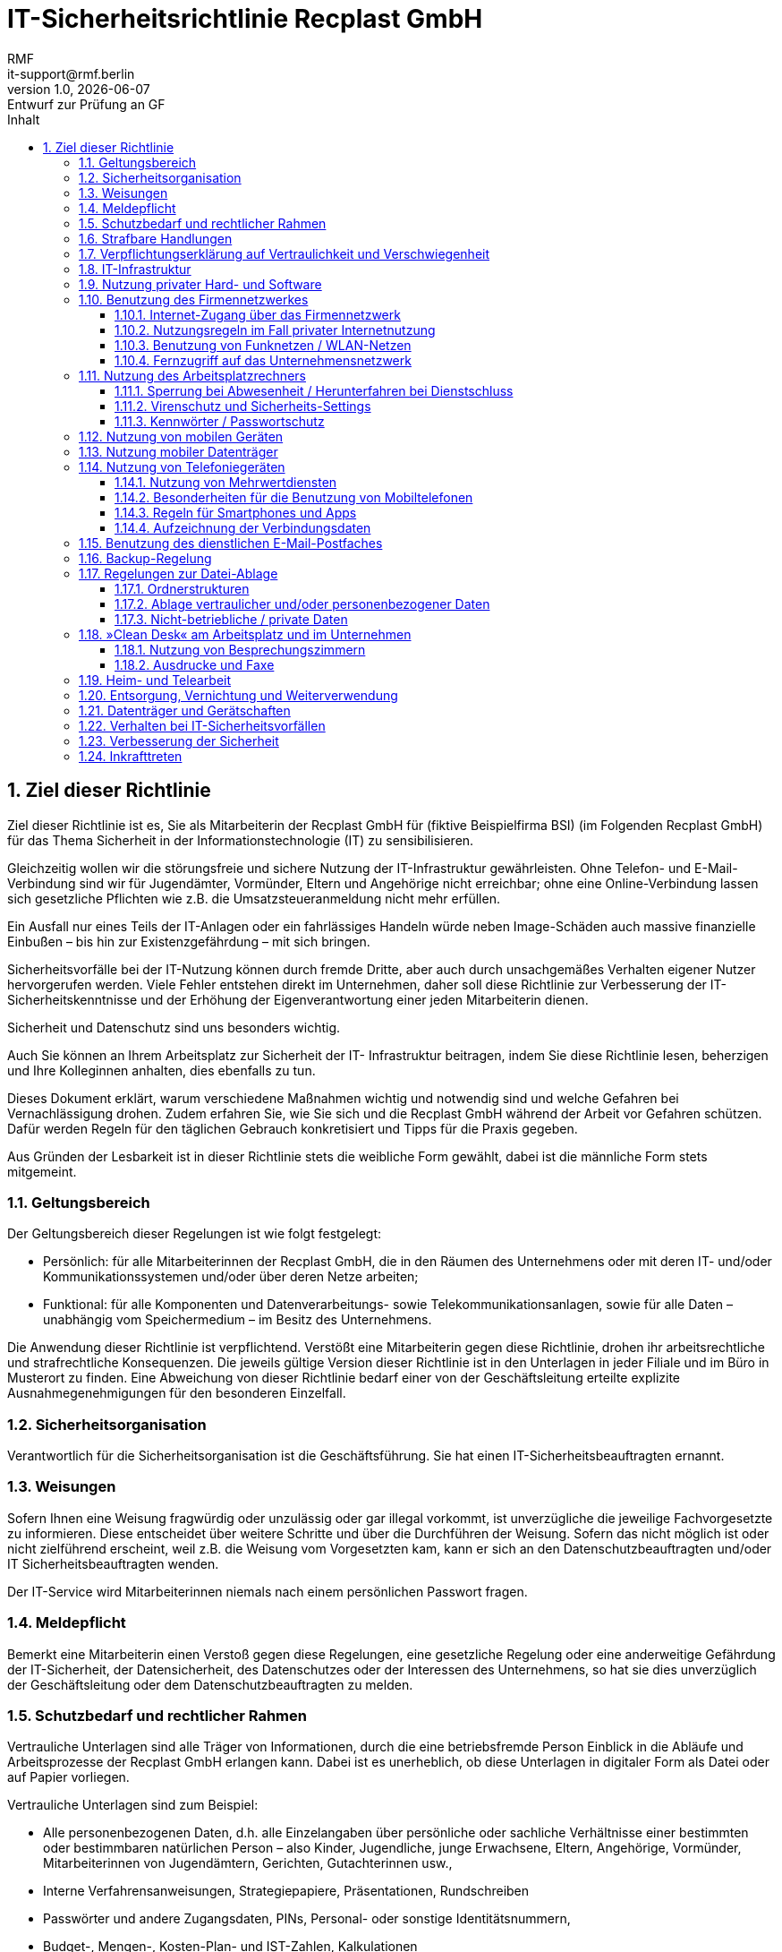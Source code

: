 = IT-Sicherheitsrichtlinie Recplast GmbH
// und Privatnutzungsvereinbarung für die Nutzung von Firmen-Geräten
:sectnums:
:asciidoc-version: 2.0.20 [https://asciidoctor.org]
:author: RMF 
:email: it-support@rmf.berlin
:author: RMF 
// :source-highlighter: rouge
:lang: de
:icons: font
:doctype: article
// :docstatus: In Bearbeitung
:docstatus: Aktiv
// :docstatus: Archiviert (inaktiv)
// :docstatus: adoc-Vorlage
:asciidoc-file: 90-10_IT-Sicherheitsrichtlinie.adoc
:docdate: 10.03.2021
:revnumber: 1.0
:revdate: {localdate}
:revremark: Entwurf zur Prüfung an GF
:last-update-label: zuletzt geändert: 16.03.2021
:table-caption: Tabelle
:toc-title: Inhalt
:toc:
:toclevels: 3



// übersetzen mit
// asciidoctor-pdf -a pdf-themesdir=../../resources/themes -a pdf-theme=Recplast -a pdf-fontsdir=../../resources/fonts 90-10_IT-Sicherheitsrichtlinie.adoc




== Ziel dieser Richtlinie
// tag::main[]

Ziel dieser Richtlinie ist es, Sie als Mitarbeiterin der Recplast GmbH für (fiktive Beispielfirma BSI) (im Folgenden Recplast GmbH) für das Thema Sicherheit in der Informationstechnologie (IT) zu sensibilisieren.

Gleichzeitig wollen wir die störungsfreie und sichere Nutzung der IT-Infrastruktur gewährleisten. Ohne Telefon- und E-Mail-Verbindung sind wir für Jugendämter, Vormünder, Eltern und Angehörige nicht erreichbar; ohne eine Online-Verbindung lassen sich gesetzliche Pflichten wie z.B. die Umsatzsteueranmeldung nicht mehr erfüllen. 

Ein Ausfall nur eines Teils der IT-Anlagen oder ein fahrlässiges Handeln würde neben Image-Schäden auch massive finanzielle Einbußen – bis hin zur Existenzgefährdung – mit sich bringen.

Sicherheitsvorfälle bei der IT-Nutzung können durch fremde Dritte, aber auch durch unsachgemäßes Verhalten eigener Nutzer hervorgerufen werden. Viele Fehler entstehen direkt im Unternehmen, daher soll diese Richtlinie zur Verbesserung der IT-Sicherheitskenntnisse und der Erhöhung der Eigenverantwortung einer jeden Mitarbeiterin dienen.

Sicherheit und Datenschutz sind uns besonders wichtig.

Auch Sie können an Ihrem Arbeitsplatz zur Sicherheit der IT- Infrastruktur beitragen, indem Sie diese Richtlinie lesen, beherzigen und Ihre Kolleginnen anhalten, dies ebenfalls zu tun.

Dieses Dokument erklärt, warum verschiedene Maßnahmen wichtig und notwendig sind und welche Gefahren bei Vernachlässigung drohen. Zudem erfahren Sie, wie Sie sich und die Recplast GmbH während der Arbeit vor Gefahren schützen. Dafür werden Regeln für den täglichen Gebrauch konkretisiert und Tipps für die Praxis gegeben.

 

Aus Gründen der Lesbarkeit ist in dieser Richtlinie stets die weibliche Form gewählt, dabei ist die männliche Form stets mitgemeint.

 
=== Geltungsbereich

Der Geltungsbereich dieser Regelungen ist wie folgt festgelegt:

* Persönlich: für alle Mitarbeiterinnen der Recplast GmbH, die in den Räumen des Unternehmens oder mit deren IT- und/oder Kommunikationssystemen und/oder über deren Netze arbeiten;
    
* Funktional: für alle Komponenten und Datenverarbeitungs- sowie Telekommunikationsanlagen, sowie für alle Daten – unabhängig vom Speichermedium – im Besitz des Unternehmens.

Die Anwendung dieser Richtlinie ist verpflichtend. Verstößt eine Mitarbeiterin gegen diese Richtlinie, drohen ihr arbeitsrechtliche und strafrechtliche Konsequenzen. Die jeweils gültige Version dieser Richtlinie ist in den Unterlagen in jeder Filiale und im Büro in Musterort zu finden. Eine Abweichung von dieser Richtlinie bedarf einer von der Geschäftsleitung erteilte explizite Ausnahmegenehmigungen für den besonderen Einzelfall.

 
=== Sicherheitsorganisation

Verantwortlich für die Sicherheitsorganisation ist die Geschäftsführung. Sie hat einen IT-Sicherheitsbeauftragten ernannt.

 
=== Weisungen

Sofern Ihnen eine Weisung fragwürdig  oder unzulässig oder gar illegal vorkommt, ist unverzügliche die jeweilige Fachvorgesetzte zu informieren. Diese entscheidet über weitere Schritte und über die Durchführen der Weisung. Sofern das nicht möglich ist oder nicht zielführend erscheint, weil z.B. die Weisung vom Vorgesetzten kam, kann er sich an den Datenschutzbeauftragten und/oder IT Sicherheitsbeauftragten wenden.

Der IT-Service wird Mitarbeiterinnen niemals nach einem persönlichen Passwort fragen.

 
=== Meldepflicht

Bemerkt eine Mitarbeiterin einen Verstoß gegen diese Regelungen, eine gesetzliche Regelung oder eine anderweitige Gefährdung der IT-Sicherheit, der Datensicherheit, des Datenschutzes oder der Interessen des Unternehmens, so hat sie dies unverzüglich der Geschäftsleitung oder dem Datenschutzbeauftragten zu melden. 

 
=== Schutzbedarf und rechtlicher Rahmen

Vertrauliche Unterlagen sind alle Träger von Informationen, durch die eine betriebsfremde Person Einblick in die Abläufe und Arbeitsprozesse der Recplast GmbH erlangen kann. Dabei ist es unerheblich, ob diese Unterlagen in digitaler Form als Datei oder auf Papier vorliegen.

Vertrauliche Unterlagen sind zum Beispiel:

* Alle personenbezogenen Daten, d.h. alle Einzelangaben über persönliche oder sachliche Verhältnisse einer bestimmten oder bestimmbaren natürlichen Person – also Kinder, Jugendliche, junge Erwachsene, Eltern, Angehörige, Vormünder, Mitarbeiterinnen von Jugendämtern, Gerichten, Gutachterinnen usw.,

* Interne Verfahrensanweisungen, Strategiepapiere, Präsentationen, Rundschreiben
* Passwörter und andere Zugangsdaten, PINs, Personal- oder sonstige Identitätsnummern,
* Budget-, Mengen-, Kosten-Plan- und IST-Zahlen, Kalkulationen
* Post-/E-Mail-Adressen, Telefonnummern, Urlaubsdaten, Bewerber-Unterlagen
* Verträge, Konditionen oder Korrespondenz mit Ämtern, Lieferanten, Dienstleistern oder Handwerkern 
* Verfahren und Prozessbeschreibungen, 
    

Es ist zu beachten, dass für Außenstehende – insbesondere für Wettbewerber – vieles interessant sein kann – nicht nur das, was wir selbst als vertraulich einstufen würden.

Betriebs- und Geschäftsgeheimnisse sind Umstände oder Vorgänge, die nur einem begrenzten Personenkreis im Unternehmen bekannt, für Außenstehende aber wissenswert sind und die nach expliziten oder impliziten Regeln des Unternehmens geheim zu halten sind, weil ihre Kenntnis durch Außenstehende dem Unternehmen schaden kann.

Wir haben es manchmal mit hoch aggressiven Personen zu tun, die eine Gefahr für Kinder, Jugendliche, andere Elternteile insbesondere Frauen/Mütter und Mitarbeiterinnen sein können. Auch hier könnten unvorsichtige Informationen dazu führen, dass eine Gefährdungslage verschlimmert wird.

 
=== Strafbare Handlungen

Es wird darauf hingewiesen, dass Strafvorschriften existieren hinsichtlich

* (der Vorbereitung) des Ausspähens oder Abfangens von Daten nach § 202 ff StGB
* des Verrats von Betriebs- uns Geschäftsgeheimnissen; § 204 StGB i.V.m. §17 UWG
* des Abhörens nach § 201 StGB i.V. m. §§ 88, 90 TKG oder § 206 StGB
* der Manipulation oder Unterdrückung von Daten nach § 267 ff StGB
* Datenveränderung und Computersabotage nach § 303a ff StGB
* der Störung von Telekommunikationsanlagen nach § 317 StGB
* und vor allem hinsichtlich der Verpflichtung auf die Wahrung der Vertraulichkeit und Verschwiegenheit gem. § 203 Strafgesetzbuch (StGB)

=== Verpflichtungserklärung auf Vertraulichkeit und Verschwiegenheit

[.text-right]
[.small]#40-01_verpflichtung_vertraulichkeit.pdf#

Sie werden noch einmal ausdrücklich auf die von Ihnen unterschriebene Verpflichtungserklärung auf Vertraulichkeit und Verschwiegenheit hingewiesen (Siehe 40-01_verpflichtung_vertraulichkeit.pdf).
// footnote:[Siehe Dokument: 40-01_verpflichtung_vertraulichkeit.pdf] 

Es ist Ihnen untersagt, personenbezogene Daten unbefugt oder unrechtmäßig zu verarbeiten. Darüber hinaus werden Sie auf Folgendes hingewiesen:

. Es ist Ihnen untersagt absichtlich oder unabsichtlich die Sicherheit der Verarbeitung in einer Weise zu verletzen, die zur Vernichtung, zum Verlust, zur Veränderung, zur unbefugter Offenlegung oder unbefugtem Zugang führt.

. Personenbezogene Daten dürfen nur verarbeitet werden, wenn eine Einwilligung bzw. eine gesetzliche Regelung die Verarbeitung erlauben oder eine Verarbeitung dieser Daten vorgeschrieben ist und die Grundsätze der Verarbeitung eingehalten werden.

. Verstöße gegen die Datenschutzvorschriften können ggf. mit Geldbuße, Geldstrafe oder Freiheitsstrafe geahndet werden. Entsteht der betroffenen Person durch die unzulässige Verarbeitung ihrer personenbezogenen Daten ein materieller oder immaterieller Schaden, kann ein Schadenersatzanspruch entstehen.

. Ein Verstoß gegen die Vertraulichkeits- und Datenschutzvorschriften stellt einen Verstoß gegen arbeitsvertragliche Pflichten dar, der entsprechend geahndet werden kann.

. Diese Pflichten bestehen auch nach Beendigung Ihrer Tätigkeit bei der Recplast GmbH fort.

 
=== IT-Infrastruktur

Die Infrastruktur muss mit angemessener Sorgfalt vor Verlust, Beschädigung, übermäßiger Abnutzung oder Missbrauch geschützt werden. IT Ressourcen (PCs, Notebooks, Drucker u.a.) sind Eigentum des Unternehmens und werden den Mitarbeitern grundsätzlich nur zur Erfüllung ihrer geschäftlichen Tätigkeit zur Verfügung gestellt.

 

Eine private Nutzung der dienstlichen IT-Infrastruktur ist – auch in den Pausen – untersagt. Abweichend davon kann die Geschäftsleitung – ohne Anspruch auf Verfügbarkeit und unter dem Vorbehalt jederzeitigen Widerrufs – die private Nutzung erlauben, wenn die Mitarbeiterin schriftlich einwilligt, dass das Unternehmen im Rahmen der Richtlinienkontrolle sowie der Erhaltung der IT-Sicherheit auch die privaten Kommunikationsdaten der Mitarbeiterin erheben, verarbeiten und nutzen darf. Die diesbezügliche IT-Privatnutzungsvereinbarung kann weitere Regeln hinsichtlich der Nutzung beinhalten (z.B. Verbot rechtswidriger oder erotischer Inhalte).

 
=== Nutzung privater Hard- und Software

Der Einsatz privater Hard- oder Software zu dienstlichen Zwecken ist aus Gründen der Haftung, Risikominimierung und aus versicherungs- und lizenz-/urheberrechtlichen Gründen untersagt.

Private Mobiltelefone / Smartphones und/oder (Tablet-)PCs oder andere elektronische Geräte oder (USB-)Gadgets dürfen nur bei Notwendigkeit mit in den Betrieb gebracht werden. Sie sind eigenverantwortlich während der Arbeitszeit unter Verschluss zu halten. Sie sind ausgeschaltet bzw. im lautlosen Modus zu verwahren. Das Unternehmen haftet nicht für Verlust oder Beschädigung der privaten Geräte.

Insbesondere dürfen private Geräte

* nicht mit der dienstlichen IT-Netzinfrastruktur verbunden werden oder
* für die Speicherung / Verarbeitung dienstlicher Informationen verwendet werden. Die Speicherung von Namen, Adressen, Telefonnummern usw. von Betroffenen auf privaten Geräten ist untersagt.

Ebenso dürfen private Geräte nicht mit einem Computer oder Server des Unternehmens verbunden werden.

Die Geschäftsleitung kann in begründeten Einzelfällen und bei vorheriger Anfrage Ausnahmen von den Regeln erlauben. In diesem Fall sind Sicherheitsaspekte für geschäftlich genutzte private Endgeräte entsprechend zu regeln.


=== Benutzung des Firmennetzwerkes

Die Nutzung des Firmennetzes ist nur für dienstliche Zwecke gestattet. Die Nutzung des Firmennetzes für den Austausch privater Daten und Dateien ist untersagt. Zum Firmennetz gehören 

* alle Fritz!Box-Router,
* die Notebooks für die pädagogischen Fachkräfte,
* die Drucker, Kopierer, Scanner, Faxgeräte in den Filialen
* alle IT-Geräte im Büro in Musterort. 

Für private Zwecke dürfen Verbindungen zum Internet nur über die Freifunk-Router erfolgen. 

 
==== Internet-Zugang über das Firmennetzwerk

Das Unternehmen protokolliert und speichert alle Zugriffe auf die Kommunikationssysteme und IP-/Webadressen. Protokolliert werden eingesetzte Software, Datum, Uhrzeit, Rechner- oder Benutzerkennung, Fehlercode, Anzahl der übertragenen Bytes, Zieladresse des angeforderten Dokuments und weitere technische Daten zur Analyse der IT-Infrastruktur. Die Daten werden automatisiert permanent oder durch einen damit beauftragten Mitarbeiter stichprobenweise auf Missbrauchsfälle auf pseudonymisierter – idealerweise sogar anonymer – Basis ausgewertet.

In hinreichenden Verdachtsfällen kann das Nutzerverhalten einzelner Beschäftigter im Rahmen der datenschutzrechtlich zulässigen Grenzen durch technische Vorkehrungen auch direkt überwacht werden, um Verstöße gegen Vorschriften oder Straftaten nachweisen zu können.

==== Nutzungsregeln im Fall privater Internetnutzung

Die private Internetnutzung darf

* nur außerhalb der Arbeitszeit (z.B. in Pausen) erfolgen,
* Dritten keine betrieblichen Informationen gleich welcher Art zukommen lassen,
* die eigene oder die Arbeit anderer Mitarbeiter nicht beeinträchtigen,
* keine zusätzlichen Kosten verursachen

 
==== Benutzung von Funknetzen / WLAN-Netzen

Funknetze machen an Wänden und Mauern keinen Halt. Sie können auch von außen bzw. von Außenstehenden geräuschlos und möglicherweise unbemerkt genutzt werden.

Daher sind hierfür besondere Regeln einzuhalten:

Die Nutzung der WLAN-Zugänge (Access Points) im Firmennetz darf ausschließlich mit hierfür registrierter, firmeneigener Hardware erfolgen. Versuche, andere – insbesondere private – Endgeräte ins WLAN einzubinden, sind untersagt. Es wird darauf hingewiesen, dass Verbindungsversuche protokolliert werden können. 

Der Verlust bzw. Diebstahl einer für den WLAN-Zugang vorkonfigurierten Hardware ist unverzüglich der Geschäftsleitung zu melden.

Sofern für den Zugang zum Firmen-WLAN ein Passwort verwendet wird, ist dies streng geheim zu halten und darf nicht an Dritte weitergegeben werden. 
// Das Passwort darf nicht in Schriftform aufbewahrt werden, schon gar nicht zusammen mit dem mobilen Gerät. 

Unregelmäßigkeiten bei der Anmeldung oder Nutzung des WLANs sind den IT-Verantwortlichen unverzüglich zu melden, da dies ein Zeichen für einen Angriffsversuch sein kann. Sofern ein Zertifikatsfehler beim verschlüsselten Zugriff auf Server (z.B. Online-Banking, Web-Mail) angezeigt wird, darf die Nutzung unter keinen Umständen fortgesetzt werden.

Die eigenmächtige Einrichtung zusätzlicher WLAN-Zugänge zur Verbesserung der Funknetzabdeckung bzw. des Datendurchsatzes ist untersagt. 
// Für private Mobiltelefone steht je nach betrieblichen Möglichkeiten – ohne Gewährleistung einer Verfügbarkeit und unter dem Vorbehalt der jederzeitigen Widerrufbarkeit – ein Gäste-Netz zur Verfügung. Hierfür können gesonderte Nutzungsbedingungen gelten, die bei der Geschäftsleitung zu erfragen sind.

Es dürfen keine öffentlich zugänglichen WLAN-Hotspots (Starbucks, Telekom, etc.) genutzt werden, um zusätzliche Sicherheitsrisiken zu vermeiden. 
//Muss im Ausnahmefall eine Verbindung über öffentlich zugängliche WLAN-Hotspots hergestellt werden, so ist die Datenübertragung nach Anmeldung am WLAN (etwa durch Voucher-Code etc.) durch den Einsatz von VPN-Verbindungen vor Abhörangriffen zu schützen. Firmendaten wie etwa Emails dürfen erst dann über das öffentliche WLAN-Netze übertragen werden, wenn eine VPN-Verbindung aufgebaut ist. Das öffentliche WLAN-Netz ist nach der Nutzung aus den Profileinstellungen zu entfernen, um ein unbeabsichtigtes erneutes Verbinden des Gerätes mit dem Netz zu vermeiden.

 
==== Fernzugriff auf das Unternehmensnetzwerk

Zur Absicherung von Remote Access-Zugriffen auf das Firmennetzwerk wird eine verschlüsselte Verbindung vorausgesetzt und verwendet. Damit ist gewährleistet, dass auch vertrauliche und/oder personenbezogene Daten sicher übertragen werden. Folgende Regeln sind zu beachten:

Fernverbindungen mit dem Firmennetzwerk dürfen nur über die vorhandenen, vom IT-Verantwortlichen eingerichteten Zugänge erfolgen.
 
=== Nutzung des Arbeitsplatzrechners

Auf den Arbeitsplatzrechnern darf nur die Software genutzt werden, die vom Unternehmen explizit freigegeben wurde und für die eine rechtmäßige Lizenz im Unternehmen existiert.

Eigenmächtige Installation weiterer Software ohne vorhergehende Genehmigung ist untersagt. Insbesondere gilt dies für Software-Downloads aus dem Internet, wie z.B. für Public-Domain- und Shareware-Programme sowie Bildschirmschoner und Spiele. Auch Gratis-Dienste im Internet (wie Google-Docs, Dropbox, OneDrive, etc.) dürfen nicht genutzt werden. Das Anfertigen von Kopien der auf dem Rechner vorhandenen lizenzierten Software ist untersagt.

 
==== Sperrung bei Abwesenheit / Herunterfahren bei Dienstschluss

Bei Arbeitsende sind PCs/Notebooks herunterzufahren. Mobile Computer (Notebooks, Tablet-PCs) sind in verschlossenen Schränken zu verstauen. Bei kurzzeitigem Entfernen vom Arbeitsplatz ist der Computer zu sperren (Windows-Taste + »L« – oder Strg+Alt+Entf – Computer sperren).

 

Jeder Mitarbeiter hat dafür Sorge zu tragen, dass auf seinen PCs eine automatische Sperrung nach 10 Minuten Stillstand erfolgt. Diese Sperrung kann wahlweise über die Windows-Sperrung oder über einen kennwortgeschützten Bildschirmschoner realisiert werden.

 
==== Virenschutz und Sicherheits-Settings

Computerviren sind Programme, die entwickelt werden, um unberechtigte Änderungen an Programmen und Daten vorzunehmen. Sie können deshalb Unternehmensressourcen und Datenbestände zerstören oder stehlen. Es ist daher untersagt, die installierten Virenschutzprogramme zu deaktivieren, oder zu deinstallieren; auch eine Änderung der Konfiguration der vorgegebenen Einstellungen ist untersagt.

Sofern die Mitarbeiterin eine Beschädigung, ein Fehlverhalten oder unerklärliche Belastung des Computer-Systems feststellt, informiert sie umgehend der IT-Sicherheitsbeauftragten. Letzteres kann ein Indiz für eine Infektion durch Viren, Würmer oder andere Schadprogramme sein.

Alle eigenmächtigen Änderungen an den Systemeinstellungen des Arbeitsplatzrechners oder Laptops, insbesondere den Sicherheitseinstellungen, sind untersagt. Das gilt auch für die Umgehung etwaiger Sperren und Zugangsbeschränkungen. Auf die §§ 202a–c StGB wird verwiesen.

==== Kennwörter / Passwortschutz

Die Anwender müssen bei der Auswahl und Benutzung von Passwörtern bewährte sichere Verfahren anwenden:

* Passwörter dürfen gegenüber anderen Personen nicht offengelegt werden; dies gilt auch für Geschäftsführung oder Systemadministratoren
* Passwörter dürfen nicht aufgeschrieben werden, außer der IT-verantwortliche hat hierfür eine sichere Methode zugelassen. Eine sichere Methode kann eine von der IT-Abteilung bereitgestellte oder freigegebene Passwort-Management-Software sein (s.u.).
* Vom Anwender erstellte Passwörter dürfen auf keinem Weg verbreitet werden (mündlich, schriftlich oder in elektronischer Form, etc.). Ausgenommen davon sind Initialpassörter (temporäre Passwörter).
* Passwörter müssen geändert werden, falls es Anzeichen dafür gibt, dass die Passwörter oder das System kompromittiert sein könnten – in diesem Fall muss ein Sicherheitsvorfall gemeldet werden
* Sichere Passwörter müssen mindestens 3 der folgenden 4 Merkmale erfüllen:
        ** Länge von mindestens acht (8) Zeichen
        ** Benutzung mindestens einer Ziffer
        ** enthält mindestens einen Großbuchstaben und einen Kleinbuchstaben
        ** enthält mindestens ein Sonderzeichen

Ferner zeichnet sich ein sicheres Passwort dadurch aus, dass

* das Passwort nicht in einem Wörterbuch enthalten sein, kein Wort im Dialekt oder in der Umgangssprache irgendeiner Sprache oder irgendein solches Wort rückwärts geschrieben sein darf.
* keine persönlichen Daten enthalten darf (z.B. Geburtsdatum, Adresse, Name von Familienmitgliedern, etc.)
* es nicht den letzten drei verwendeten Passwörtern entspricht
* es nicht auch für private Zwecke genutzt wird.
// Passwörter müssen in folgender Frequenz geändert werden
* Windows-Passwörter und Passwörter für den Office-Fileserver: nach Aufforderung durch die Geschäftsleitung in einem angemessenen Turnus
* Passwörter für Web-Anwendungen sind vom Nutzer spätestens alle 365 Tage zu ändern

=== Nutzung von mobilen Geräten

Bereitgestellte mobile Geräte des Unternehmens wie Notebooks, PDAs, Smartphone, Tablets und ähnliche Geräte sind jederzeit sicher aufzubewahren. Dies gilt insbesondere bei externen Terminen und auf Reisen. Muss das Gerät in Ausnahmefällen für einige Zeit unbeaufsichtigt bleiben, so ist es gegen Diebstahl und unberechtigten Zugriff zu sichern. 
// Bei Flugreisen sind mobile Geräte als Handgepäck zu führen. 
Sofern ein mobiles Gerät ausnahmsweise in einem Fahrzeug verbleiben muss, so darf es von außen nicht sichtbar sein, sondern im Kofferraum eingeschlossen und ggf. abgedeckt werden.

Mobile Geräte sind durch einen Zugangsschutz (PIN, Touch ID o.ä.) geschützt. Dieser Schutz darf nicht deaktiviert werden.

Die ordnungsgemäße Nutzung von mobilen Geräten kann in einer Überlassungsvereinbarung näher geregelt werden und durch eine sog. »Mobile-Device-Management«-Software überwacht und durchgesetzt werden.

 
=== Nutzung mobiler Datenträger

Nicht von der Firma freigegebene oder von der Firma zur Verfügung gestellte externe Geräte ( d.h. private/fremde Geräte) wie z.B. USB-Sticks oder externe Massenspeicher (USB, eSATA; Firewire Handys, Powerbanks, etc.) dürfen nicht an den Arbeitsplatz-PC oder das dienstliche Notebook angeschlossen werden. 

Eine Aufladung privater Geräte hat mittels Netzteilen an Steckdosen zu erfolgen, nicht jedoch am dienstlichen PC. Neben der Gefahr des Abflusses betrieblicher Daten besteht die Gefahr der Infektion mit Schadsoftware. Es wird darauf hingewiesen, dass die Nutzung der USB-Schnittstellen durch Monitoring-Programme überwacht werden kann, um dem Risiko eines Datenabflusses zu begegnen.

Umgekehrt dürfen von der Firma zur Verfügung gestellte externe Geräte nicht an betriebsfremde Geräte angeschlossen werden. Eine Verwendung von Wechseldatenträgern ist soweit möglich zu vermeiden. 

Nicht mehr benötigte Dokumente sind umgehend vom Wechseldatenträger zu löschen. Bei beabsichtigter Weitergabe von USB-Datenträgern an Dritte ist ein fabrikneuer Datenträger zu verwenden, damit dieser keine gelöschten Daten wiederherstellen kann. Alte Datenträger sind beim IT-Verantwortlichen abzugeben. Bei einmal beschreibbaren Datenträgern wie CDs und DVDs sind diese zu zerstören (z.B. schreddern) bzw. sicher zu entsorgen. Werden sensible geschäftliche oder personenbezogene Daten auf einmal beschreibbaren Datenträgern archiviert, sind diese in einem Archiv zusätzlich separat verschlossen aufzubewahren.

 
=== Nutzung von Telefoniegeräten

Die Benutzung betrieblicher Telefone für private Gespräche ist grundsätzlich nicht gestattet. Ausgenommen davon sind dienstlich veranlasste Gespräche, wie z.B. die Benachrichtigung Angehöriger über dienstlich veranlasste Verspätungen oder Kommunikation in Notfällen.

Die Privatnutzung kann durch eine IT-Privatnutzungsvereinbarung erlaubt werden. Ferner kann eine Übergabevereinbarung für mobile Geräte weitere Nutzungsregeln festlegen.

 
==== Nutzung von Mehrwertdiensten

Die Nutzung von Rufnummern zu Sonderdiensten, die höhere Kosten verursachen als der Anruf einer normalen, deutschen Festnetz- oder Mobilfunk-Rufnummer ist unzulässig. 
// Davon ausgenommen sind Einwahlen in Telefonkonferenzen mit Kunden oder der Anruf bei Service-Rufnummern genutzter Dienstleister und Geräte-Hersteller.

 
==== Besonderheiten für die Benutzung von Mobiltelefonen

Bei Überlassung eines mobilen Geräts verbleibt das Gerät im Eigentum des Unternehmens. Das Unternehmen kann das Gerät vom Nutzer ohne Angabe von Gründen zurückverlangen. Von diesem Recht wird das Unternehmen insbesondere bei Verstoß gegen diese Vereinbarung oder Entzug der Nutzungsberechtigung aus anderen Gründen Gebrauch machen.

 
Das Unternehmen behält sich die Einführung einer Mobile-Device-Policy vor, sowie die Nutzung einer Mobile-Device-Management-Lösung, um die regelkonforme Nutzung der Geräte zu überwachen und die verpflichtenden Sicherheitseinstellungen zu erzwingen. 

===== Private Nutzung

Eine private Nutzung der Telefoniefunktion sowie von E-Mail- oder Internet-Diensten über diese Geräte ist nicht gestattet. Der Nutzer darf eine im Gerät verwendete SIM-Karte nicht in private Geräte einsetzen bzw. mit privaten Geräten nutzen, noch durch eine private SIM-Karte ersetzen. Die Nutzung des Gerätes oder von Funktionen des Gerätes durch Dritte – auch Familienangehörige – ist untersagt.

 
===== Roaming-Nutzung und Mehrwertdienste

Das Unternehmen schließt einen Mobilfunkvertrag ab und trägt die mit diesem Mobilfunkvertrag insoweit anfallenden Kosten (Grundgebühr, Gesprächskosten, Datenoptionen). Für das Telefonieren im Ausland (»Voice-Roaming«) und das Nutzen von Datendiensten (z.B. Internet oder Email) im Ausland (»Data-Roaming«) können erhöhte Entgelte anfallen. Sowohl Voice- als auch Data-Roaming sind daher für dienstliche Zwecke zurückhaltend und kostenbewusst zu nutzen und für private Zwecke ausgeschlossen. Ein Abruf von Audio- oder Videostreaming oder Foto-Upload via Datenroaming im Ausland ist untersagt.

Für die Nutzung zubuchbarer Optionen (SpeedOn, Roaming-Passes, etc.) sowie kostenpflichtiger Mehrwertdienste, ist vorab die Zustimmung des Unternehmens über den IT-Sicherheitsbeauftragten einzuholen. Hieraus entstehende Kosten sind grundsätzlich vom Nutzer zu übernehmen. Kosten für kostenpflichtige Apps, sofern nicht durch die IT zur Verfügung gestellt, sind ebenfalls vom Nutzer selbst zu tragen. Es ist untersagt, Dienste zu buchen, die eine regelmäßige Kostenabbuchung z.B. über die Mobilfunkrechnung auslösen.

 
===== PIN-Aktivierung

Auf dienstlichen Mobiltelefonen ist die PIN-Eingabe stets aktiviert zu halten. WLAN- und Bluetooth-Schnittstellen sind zu deaktivieren wenn sie nicht genutzt werden.

 
===== Diebstahl, Defekt, Verlust und Sicherheitsverstöße

Das Gerät ist vor Diebstahl zu schützen, d.h. es ist grundsätzlich bei sich zu führen bzw. unter Aufsicht zu halten. Das Gerät ist vor unberechtigtem Einblick und Zugriff, insbesondere bei Nutzung auf Dienstreisen (Zug, Automobil, Flugzeug, …) sowie im privaten Umfeld zu schützen.
Der Defekt, Diebstahl oder sonst wie vermutete Verlust des Gerätes ist unverzüglich dem IT-Sicherheitsbeauftragten oder dem Vorgesetzten zu melden, um gebotene Maßnahmen einleiten zu können.
Das Unternehmen ist im Falle des Verlustes berechtigt, das Gerät zu sperren, alle dienstlichen und privaten Inhalte bzw. Daten auf dem Gerät zu löschen sowie die SIM-Karte zu deaktivieren.

// Der Nutzer hat das Gerät pfleglich zu behandeln. Bei Defekt, Verlust oder Zerstörung während der Regelnutzungszeit erhält der Nutzer regelmäßig ein gleichwertiges, ggf. gebrauchtes Ersatzgerät, jedoch kein neueres oder aktuelleres Gerät. Bei Sicherheitsverstößen wird die Synchronisation des Gerätes deaktiviert, etwa durch Wechsel des Passwortes, bei groben Sicherheitsverstößen kann das Gerät gelöscht werden, sofern die technischen Möglichkeiten das zulassen. Die Entscheidung obliegt der IT-Abteilung. Diese wird sich bemühen den Nutzer vor der Maßnahme in Kenntnis zu setzen.

 

 
==== Regeln für Smartphones und Apps

Auf dienstlich genutzten Geräten, vor allem Smartphones und Tablets, sollten nur betrieblich notwendige Apps installiert werden, die keine Gefahr für einen Abfluss betrieblicher Daten darstellen. 

Dies betrifft insbesondere internetbasierte (Cloud- Services) als Speicher- und Backupdienste sowie alle Dienste wie z.B. Messenger, die über Schnittstellen (APIs) Zugriff auf Telefonbuch, E-Mails und andere auf dem Endgerät gespeicherte Daten haben. Sofern solche Apps auf Daten des Gerätes zugreifen wollen und der Nutzer nach seiner Zustimmung gefragt wird, ist dies abzulehnen bzw. diese Berechtigung zu entziehen. Ist dies aufgrund des Betriebssystems des Gerätes nicht möglich, so ist die Verwendung zu unterlassen.

// Die Geschäftsleitung kann für einzelne Apps Ausnahmeregelungen zulassen.

Der Nutzer ist für das regelmäßige Update der Betriebssystemsoftware sowie der Apps verantwortlich. Modifikationen an der Betriebssystemsoftware (Jailbreak/Rooting) sind untersagt.

 
==== Aufzeichnung der Verbindungsdaten

Die Verbindungsdaten aller ausgehenden Telefonate der Telefonanlage sowie aller dienstlichen Mobiltelefone werden gespeichert. Erfasst werden folgende Daten:

* Datum, Uhrzeit, Dauer des Anrufs,
* Nebenstelle, vor der Anruf abgeht bzw. bei der der Anruf eingeht,
* vollständige gewählte Rufnummer und ggf. die Nummer von eigehenden Anrufen,
    Betrag der Gebühren.

 

Die Daten werden stichprobenartig auf Missbrauch (private Nutzung) kontrolliert. Besteht ein konkreter Missbrauchsverdacht oder ergibt sich ein solcher aus Stichprobenkontrollen, werden Daten für etwaige arbeitsrechtliche Maßnahmen ermittelt. Unberührt bleibt die persönliche Kontrolle durch Vorgesetzte (Augenschein). In dem Fall einer erlaubten Privatnutzung erteilt der Mitarbeiter dem Unternehmen die Einwilligung die Verbindungsdaten, die dann auch private, personenbezogene Daten enthalten können, zu analysieren.

 
=== Benutzung des dienstlichen E-Mail-Postfaches

Das E-Mail-Programm zur Nutzung auf dem Arbeitsplatzcomputer und den mobilen Geräten, inklusive der dienstlichen E-Mail-Adresse, sind ausschließlich dienstlich zu verwenden. Das Unternehmen filtert die E-Mails automatisiert, um die Zustellung von z.B. Viren, SPAM und anderen als schädlich erachteten Inhalte zu unterdrücken. Die ausgefilterten E-Mails werden ggf. in einem gesonderten Ordner vorgehalten, so dass Administratoren fälschlich ausgefilterte E-Mails widerherstellen können, wobei unvermeidlich Einsicht genommen wird.

Eine Einrichtung von privaten E-Mail-Konten im E-Mail-Programm, die Nutzung der dienstlichen E-Mail-Adresse für das Senden privater E-Mails und die automatische oder manuelle Weiterleitung von E-Mails zwischen einem privaten und dem betrieblichen E-Mail-Konto ist aus Sicherheitsgründen untersagt. Unaufgefordert eingehende private E-Mails sind zu löschen und der Absender ist entsprechend zu informieren.

// Private E-Mails können bei abgeschlossener IT-Privatnutzungsvereinbarung durch Webmail-Angebote über den Internetbrowser empfangen oder versandt werden. 
Eine Weiterleitung dienstlicher Emails an einen privaten Account oder das Versanden oder Speichern dienstlicher Daten über bzw. in einem privaten Email-Account oder Web-Speicherplatz ist untersagt. 

Im Rahmen gesetzlicher Aufbewahrungspflichten und für die rechtssichere Dokumentation des E-Mail-Verkehres können alle über den Unternehmens-E-Mail-Server ein- und ausgehenden E-Mails für eine Dauer von bis zu 10 Jahren revisionssicher, d.h. unveränderbar archiviert werden. 
Der Arbeitgeber kann in die Inhalte von E-Mails bei betrieblichen Erfordernissen Einsicht nehmen. Gleiches gilt bei Offenlegung von E-Mails auf gerichtliche oder behördliche Anordnung oder im Rahmen von steuerlichen, sozialversicherungsrechtlichen, kartellrechtlichen oder sonstigen Prüfungen oder Ermittlungsverfahren bei begründetem Verdacht auf Straftaten. Sofern versehentlich auch private E-Mails über den Dienst-Zugang versendet und archiviert wurden, kann der Mitarbeiter deren Löschung aus dem Archiv nicht verlangen.

Werden vertrauliche oder schützenswerte Informationen an Unternehmensexterne per E-Mail versendet, sind die Inhalte der E-Mails durch Einsatz von Verschlüsselung zu schützen. Die entsprechend aktuelle Verschlüsselungstechnik kann beim IT-Sicherheitsbeauftragten erfragt werden. Bei Nutzung des Verschlüsselungstools gelten o.g. Passwort-Anforderungen. Der unverschlüsselte Versand von Betriebs- und Geschäftsgeheimnissen ist untersagt.

Beim Umgang mit E-Mail-Dateianhängen (Attachments) und Links in E-Mails ist äußerste Vorsicht geboten. Verdächtige Dateianhänge dürfen nicht geöffnet werden. Das Öffnen von Dateien oder Links in E-Mails von unbekannten Dritten, die Gewinne oder Sonderangebote versprechen oder unerwartet juristische Konsequenzen androhen, ist untersagt. Es ist zu beachten, dass Absenderadressen gefälscht sein können. Im Zweifel ist der IT-Sicherheitsbeauftragte um Rat zu fragen.

 
=== Backup-Regelung

Es hat sich gezeigt, dass Datensicherung dann am besten funktioniert, wenn nicht jeder einzelne Mitarbeiter Sicherungskopien seiner Daten anfertigt, sondern dies zentral geschieht. Die zentrale Datensicherung erfasst aber nur die auf den Servern gespeicherten Daten, lokale Daten – z.B. auf dem Desktop des PCs – werden nicht gesichert. Also müssen alle Daten auf den Servern gespeichert sein.


Dies mag zwar für manchen umständlich klingen, ist aber in Zeiten des mobilen Netzzugriffs einfach und im Falle einer kurzfristigen Vertretung für alle Beteiligten äußert praktisch. Sofern eine Mitarbeiterin häufig außer Haus tätig ist, berät der IT-Sicherheitsbeauftragten hinsichtlich der Synchronisierung von Netzlaufwerken, der Verschlüsselung des Speichers des mobilen Gerätes und etwaig möglicher VPN-Zugriffe auf zentral gespeicherte Daten.

Daher gilt:

Beachten Sie die HINWEISE ZUR DATEIABLAGE in dieser Richtlinie.
Eine lokale Datenhaltung ausschließlich nur auf dem Arbeitsplatzrechner bzw.Notebook ist nicht zulässig. Es dürfen lediglich für die notwendige Zeit lokale Kopien vorgehalten werden.
Alle unterwegs auf Notebook/ PCs bearbeiteten Daten/Dateien – auch Zwischenstände – sind regelmäßig, spätestens nach Rückkehr, auf dem Server zu speichern.

// TODO: auch für die Filialen wenn Nextcloud eingeführt ist.
// Für die Filialen?

Von daher ist es untersagt, private Daten auf den Firmengeräten zu speichern. Der Firma ist es nicht möglich, bei der Speicherung zwischen privaten und dienstlichen Daten zu unterscheiden. Somit werden auch private Daten bei einem Backup gespeichert. 
// Diese Regel kann über eine Privatnutzungsvereinbarung relativiert werden.

 
=== Regelungen zur Datei-Ablage

Um keine Daten zu verlieren, dürfen wichtige Daten nicht ausschließlich auf der lokalen Festplatte des Arbeitsplatzcomputers gespeichert werden. Wird die Festplatte des lokalen Gerätes zerstört, z.B. durch versehentliches Fallenlassen des Notebooks, sind alle darauf gespeicherten Daten oft unwiederbringlich verloren. Zudem werden die lokal gespeicherten Daten nicht von der regelmäßigen Datensicherung erfasst, die die Daten auf dem Server sichert. Es wird also keine regelmäßige Sicherungskopie von den Daten auf den Arbeitsplatz-Rechnern bzw. den Notebooks angelegt.

Alle Daten müssen im Firmen-Netz auf den dafür vorgesehenen Server-Laufwerken gespeichert werden. Das gilt auch für Zwischenstände. Die ausschließlich lokale Speicherung ist nur für Kopien von auf dem Server abgelegten Dokumenten zulässig.

==== Ordnerstrukturen

Daten auf den Laufwerken sind so zu speichern und in Unterverzeichnissen zu organisieren, dass sie ohne Probleme auch durch eine Vertretungsperson wieder auffindbar sind. Dabei ist eine maximale Verschachtelungstiefe der Ordner von 7 Ebenen nicht zu überschreiten.

 
==== Ablage vertraulicher und/oder personenbezogener Daten

Vertrauliche und/oder personenbezogene Daten dürfen in keinem Fall auf öffentlichen Server-Laufwerken abgespeichert werden, auch nicht kurzzeitig. Solche Daten sind – ggf. verschlüsselt oder in Passwort-geschützten Dateien – ausschließlich in solchen Verzeichnissen mit eingeschränktem Kreis von zugriffsberechtigten Personen zu speichern. Fragen Sie im Zweifel Ihren Datenschutzbeauftragten.

 

 
==== Nicht-betriebliche / private Daten

Es ist nicht gestattet, Daten, die nicht betrieblicher Natur sind oder für deren Speicherung kein betrieblicher Anlass vorliegt, im Unternehmensnetzwerk oder auf den Arbeitsplatzrechnern bzw. Notebook-PCs oder mobilen Geräten zu speichern. Das gilt im Besonderen für private Fotos, »lustige Filmchen«, oder urheberrechtlich geschützte Werke wie Musikdateien und Kinofilme.

// Durch eine IT-Privatnutzungsvereinbarung kann eine Sonderregelung geschaffen werden, die es erlaubt, private Daten auf den lokalen Festplatten von Arbeitsplatz-PC/Notebook sowie auf mobilen Geräten zu speichern, sofern ein Zugriffs- und Einsichtsrecht, insbesondere bei Verdacht auf rechts- oder vertragswidrige Inhalte, eingeräumt wird, das Unternehmen private Daten im Zweifel löschen darf und von der Haftung bei Verlust, Veränderung oder Beschädigung von privaten Daten freigestellt wird. Untersagt ist dabei die auch nur temporäre Speicherung von Inhalten ohne urheberrechtliche Nutzungserlaubnis (»Raubkopien«). Je Nutzer dürfen maximal 5 GB privater Daten gespeichert werden.

=== »Clean Desk« am Arbeitsplatz und im Unternehmen

Smartphones, Tablet-PCs und Datenträger dürfen auch bei kurzfristiger Abwesenheit vom Arbeitsplatz nicht offen liegen gelassen werden oder am Gerät eingesteckt verbleiben. USB-Sticks und mobile Geräte sind bei Nichtbenutzung verschlossen aufzubewahren.

Am Arbeitsplatz dürfen weder Unterlagen noch Datenträger mit sensiblen Daten unbeaufsichtigt und unverschlossen verbleiben. Außerhalb der Arbeitszeiten sind sämtliche Dokumente mit sensiblen Daten, sowie mobile dienstliche Geräte der Mitarbeiter unter Verschluss zu halten. Zugangsdaten (wie Username/Passwort) dürfen nicht schriftlich am Arbeitsplatz hinterlassen werden (etwa am Bildschirm angebracht, unter Tastatur oder Schreibunterlage – ausgenommen hiervon sind zentrale Administrations-Accounts, die in entsprechenden Tools verwaltet werden). Vertrauliche Unterlagen und Unterlagen mit personenbezogenen Daten gehören NICHT in den Papierkorb, sondern sind entweder zu schreddern oder in Datenschutz-Papierentsorgungs-Tonnen zu werfen.

Bildschirm, Post- und Ablagekörbe müssen so angebracht sein, dass kein Besucher im Vorbeigehen Einblick nehmen oder Unterlagen einstecken kann, ohne dass es auffallen würde. Im Falle von kurzen Abwesenheiten muss durch Abmelden von allen Systemen bzw. durch Sperren des Bildschirms (mit erneuter Passworteingabe) sichergestellt sein, dass niemand unberechtigtes Zugang zu vertraulichen Daten erhält.

 
==== Nutzung von Besprechungszimmern

Beim Verlassen eines Besprechungszimmers sind alle Arbeitsdokumente, Präsentation, Flipcharts, USB-Speicher-Sticks, etc. mitzunehmen. Auch sind aus hygienischen Gründen alle Kaffeetassen- und Becher, Gläser, leere Flaschen, Geschirr und Unrat ordentlich zu entsorgen und der Tisch ist sauber zu hinterlassen. Der Beamer ist abzuschalten und die Stromversorgung zum Schutz des Leuchtmittels nicht eher zu trennen als die Lüftung sich abgeschaltet hat.

 
==== Ausdrucke und Faxe

Ausdrucke am Gemeinschafts-Drucker sind unverzüglich abzuholen. Bleiben Sie während des Kopiervorgangs bitte am Kopierer stehen. Holen Sie eingehende Faxe sofort ab, wenn Sie davon Kenntnis erhalten.

 
=== Heim- und Telearbeit

IMPORTANT: Die Heim- oder Telearbeit muss vorab schriftlich von der Geschäftsleitung genehmigt sein. 

Die Heim- oder Telearbeit erfolgt ausschließlich auf und mit Geräten, die vom Unternehmen bereitgestellt wurden. Die <<Nutzung privater Hard- und Software>> ist ausdrücklich untersagt. + 
Der IT Sicherheitsbeauftragte kann zusätzliche Konfigurationseinstellungen bzw. Programme vorgeben.

Soweit die Genehmigung der Geschäftsführung erteilt wurde, ist folgendes zu beachten:

Der Zweck der Heimarbeits- und Telearbeitsplatzregelung ist es, den unberechtigten Zugang zu Mobilgeräten auch außerhalb der Räumlichkeiten des Unternehmens zu verhindern. Gerade im häuslichen Umfeld sind die Daten vor Einsicht und oder Zugriff durch Dritte oder Haushalts- und Familienangehörige zu schützen.

Jeder Mitarbeiter hat daher folgende technische und organisatorische Maßnahmen zu ergreifen, damit sichergestellt werden kann, dass Unterlagen und Daten, die sich in seinem Verfügungsbereich befinden, nicht missbraucht werden können, abhandenkommen oder Unbefugten zugänglich werden:

* Der Transport von elektronischen Speichergeräten oder vertraulichen Akten bzw.
* Unterlagen muss immer in verschlossenen Behältnissen erfolgen.
* Während des Transportes dürfen diese Behältnisse nicht unbeaufsichtigt bleiben oder anderweitig privat weitergegeben werden.
* Bildschirme sind grundsätzlich so zu platzieren, dass eine Einsicht durch Dritte
 (etwa durch das Fenster oder eine offene Tür) nicht möglich ist.
* Jeder Mitarbeiter stellt sicher, dass alle Unterlagen und elektronischen
* Speichergeräte während der Abwesenheit unter Verschluss gehalten werden (verschließbarer Schrank).
* Das Vernichten von vertraulichem Schriftgut darf stets nur mit den dafür vorgesehenen Aktenvernichtern erfolgen.
* Datenträger, Unterlagen oder Ausdrucke dürfen nie im Hausmüll entsorgt werden.
* Geräte wie zum Beispiel Notebooks, mit denen ein Zugriff auf das Firmennetzwerk möglich ist, dürfen niemandem zur Nutzung überlassen werden.
* Die Person, die Ausstattung für Mobile Computing außerhalb der Räumlichkeiten der Organisation nutzt ist für die regelmäßige Sicherung der Daten verantwortlich.
* Die Verbindung mit Kommunikationsnetzen und der Datenaustausch muss die Sensibilität der Daten widerspiegeln
* Wenn die Aufbewahrung von Datenträgern nicht in einem verschlossenen Behältnis erfolgen kann, sind die darauf befindlichen Daten verschlüsselt vorzuhalten.


=== Entsorgung, Vernichtung und Weiterverwendung

Kopien/Fehlausdrucke mit sensiblem Inhalt gehören nicht in den Papierkorb. Wichtige Unterlagen mit einem Reißwolf/Papierschredder zu vernichten oder sie in die dafür bereitgestellten datenschutzkonformen und verschlossenen Entsorgungscontainer zu werfen. Dabei sind etwaige bereichsspezifischen Aufbewahrungsfristen zu beachten.

 
=== Datenträger und Gerätschaften

Alte oder defekte Gerätschaften oder Datenträger (Disketten, CDs, DVDs, Bänder, Festplatten, USB-Speicher, SSDs) sind nicht in den Müll zu werfen, sondern sind der IT-Abteilung zu übergeben.

 
=== Verhalten bei IT-Sicherheitsvorfällen

Grundsätzlich gilt: Bewahren Sie Ruhe! – Handeln Sie überlegt! Stimmen Sie sich intern ab!

Sofern der Verdacht, die Wahrscheinlichkeit oder Gewissheit besteht, dass

* Daten versehentlich oder absichtlich an einen nicht berechtigten Dritten, etwa an
    einen falschen oder unbekannten E-Mail-Empfänger geschickt oder diesem sonst wie zur Kenntnis gelangt sind oder
* sich ein Dritter oder Fremder Zugang zu den Systemen des Unternehmens verschafft hat
* IT-Systeme sich ungewöhnlich verhalten, Dateien auf unerklärliche Weise verändert
* oder gelöscht sind

ist dies der Geschäftsleitung und dem IT-Sicherheitsbeauftragten unverzüglich ohne Ansehen der Verursachung und der Verantwortlichkeit zu melden. 

Nach § 42a BDSG können Meldepflichten bestehen, deren Versäumnis oder schuldhafte Verzögerung eine etwaige Ordnungswidrigkeit zur Straftat machen. Des Weiteren bestehen möglicherweise zivilrechtliche Informationspflichten. Über Zeitpunkt und Form der Erfüllung dieser Pflichten entscheidet die Geschäftsleitung.

Weitere Maßnahmen dürfen erst auf Veranlassung Berechtigter getroffen werden.

Geben Sie keine Informationen an Dritte weiter, ohne dass Sie explizit dazu autorisiert wurden. Das gilt auch und insbesondere für Behörden, für Klienten und Pressevertreter.

 
=== Verbesserung der Sicherheit

Diese Richtlinie wird regelmäßig auf ihre Aktualität und Wirksamkeit geprüft und angepasst. Die Geschäftsleitung unterstützt die ständige Verbesserung des Sicherheitsniveaus. Alle Mitarbeiter sind angehalten, mögliche Verbesserungen oder Schwachstellen an die Geschäftsleitung und/oder dem Datenschutzbeauftragten weiterzugeben.

 
// end::main[]
=== Inkrafttreten

Die Richtlinie tritt zum 01.01.2023 in Kraft.

<<<

[cols="2,5,3", options="header"]
.Dokumentenmanagement
|===
|Dok.-Nr.
|Dokument
|Anmerkung


|90-10
|IT-Sicherheitsrichtlinie
|dieses Dokument

|90-11
|IT-Sicherheitsmanagement
|

|40-01
|Verpflichtungserklärung Vertraulichkeit Mitarbeitende
|
|40-01a
|Anhang zur Verpflichtungserklärung Vertraulichkeit Mitarbeitende
|
|40-01b
|Eidesstattliche Versicherung bei Ausscheiden aus dem Unternehmen
|

|90-41
|Anleitung Bitlocker USB-Stick
|
|===


// {nbsp} +
// {nbsp} +
// {nbsp} +
// {nbsp} +
// [.text-right]
// [.small]#Version: {revnumber} ({revremark}) vom {revdate} | Status: {docstatus}#